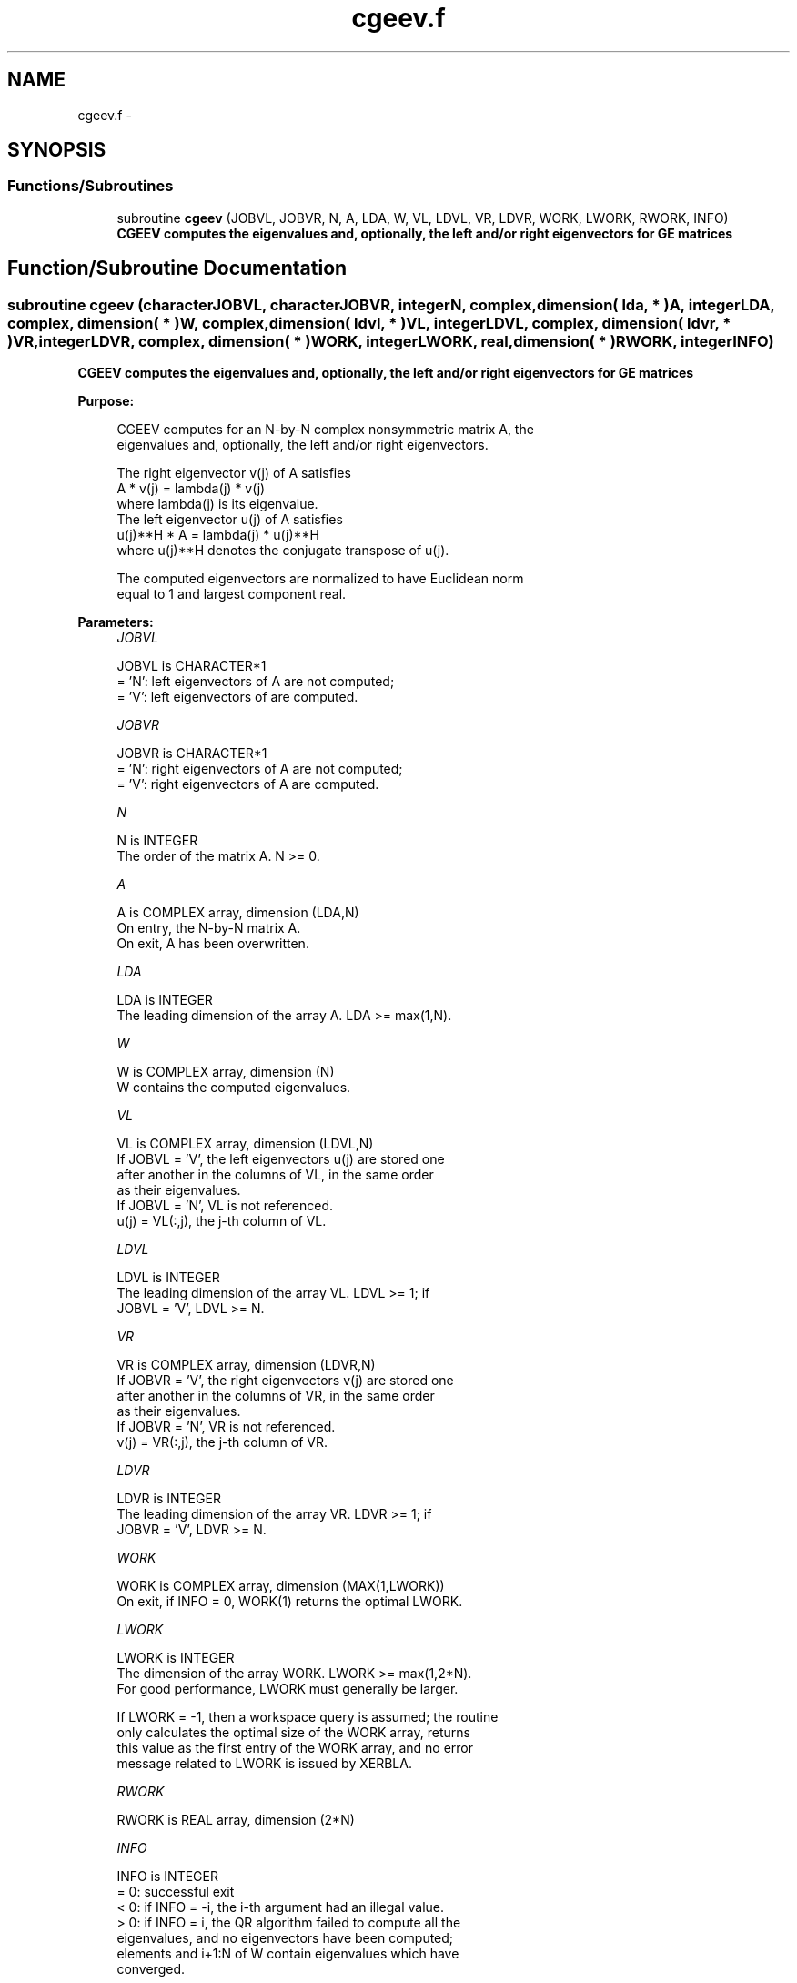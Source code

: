 .TH "cgeev.f" 3 "Sat Nov 16 2013" "Version 3.4.2" "LAPACK" \" -*- nroff -*-
.ad l
.nh
.SH NAME
cgeev.f \- 
.SH SYNOPSIS
.br
.PP
.SS "Functions/Subroutines"

.in +1c
.ti -1c
.RI "subroutine \fBcgeev\fP (JOBVL, JOBVR, N, A, LDA, W, VL, LDVL, VR, LDVR, WORK, LWORK, RWORK, INFO)"
.br
.RI "\fI\fB CGEEV computes the eigenvalues and, optionally, the left and/or right eigenvectors for GE matrices\fP \fP"
.in -1c
.SH "Function/Subroutine Documentation"
.PP 
.SS "subroutine cgeev (characterJOBVL, characterJOBVR, integerN, complex, dimension( lda, * )A, integerLDA, complex, dimension( * )W, complex, dimension( ldvl, * )VL, integerLDVL, complex, dimension( ldvr, * )VR, integerLDVR, complex, dimension( * )WORK, integerLWORK, real, dimension( * )RWORK, integerINFO)"

.PP
\fB CGEEV computes the eigenvalues and, optionally, the left and/or right eigenvectors for GE matrices\fP  
.PP
\fBPurpose: \fP
.RS 4

.PP
.nf
 CGEEV computes for an N-by-N complex nonsymmetric matrix A, the
 eigenvalues and, optionally, the left and/or right eigenvectors.

 The right eigenvector v(j) of A satisfies
                  A * v(j) = lambda(j) * v(j)
 where lambda(j) is its eigenvalue.
 The left eigenvector u(j) of A satisfies
               u(j)**H * A = lambda(j) * u(j)**H
 where u(j)**H denotes the conjugate transpose of u(j).

 The computed eigenvectors are normalized to have Euclidean norm
 equal to 1 and largest component real.
.fi
.PP
 
.RE
.PP
\fBParameters:\fP
.RS 4
\fIJOBVL\fP 
.PP
.nf
          JOBVL is CHARACTER*1
          = 'N': left eigenvectors of A are not computed;
          = 'V': left eigenvectors of are computed.
.fi
.PP
.br
\fIJOBVR\fP 
.PP
.nf
          JOBVR is CHARACTER*1
          = 'N': right eigenvectors of A are not computed;
          = 'V': right eigenvectors of A are computed.
.fi
.PP
.br
\fIN\fP 
.PP
.nf
          N is INTEGER
          The order of the matrix A. N >= 0.
.fi
.PP
.br
\fIA\fP 
.PP
.nf
          A is COMPLEX array, dimension (LDA,N)
          On entry, the N-by-N matrix A.
          On exit, A has been overwritten.
.fi
.PP
.br
\fILDA\fP 
.PP
.nf
          LDA is INTEGER
          The leading dimension of the array A.  LDA >= max(1,N).
.fi
.PP
.br
\fIW\fP 
.PP
.nf
          W is COMPLEX array, dimension (N)
          W contains the computed eigenvalues.
.fi
.PP
.br
\fIVL\fP 
.PP
.nf
          VL is COMPLEX array, dimension (LDVL,N)
          If JOBVL = 'V', the left eigenvectors u(j) are stored one
          after another in the columns of VL, in the same order
          as their eigenvalues.
          If JOBVL = 'N', VL is not referenced.
          u(j) = VL(:,j), the j-th column of VL.
.fi
.PP
.br
\fILDVL\fP 
.PP
.nf
          LDVL is INTEGER
          The leading dimension of the array VL.  LDVL >= 1; if
          JOBVL = 'V', LDVL >= N.
.fi
.PP
.br
\fIVR\fP 
.PP
.nf
          VR is COMPLEX array, dimension (LDVR,N)
          If JOBVR = 'V', the right eigenvectors v(j) are stored one
          after another in the columns of VR, in the same order
          as their eigenvalues.
          If JOBVR = 'N', VR is not referenced.
          v(j) = VR(:,j), the j-th column of VR.
.fi
.PP
.br
\fILDVR\fP 
.PP
.nf
          LDVR is INTEGER
          The leading dimension of the array VR.  LDVR >= 1; if
          JOBVR = 'V', LDVR >= N.
.fi
.PP
.br
\fIWORK\fP 
.PP
.nf
          WORK is COMPLEX array, dimension (MAX(1,LWORK))
          On exit, if INFO = 0, WORK(1) returns the optimal LWORK.
.fi
.PP
.br
\fILWORK\fP 
.PP
.nf
          LWORK is INTEGER
          The dimension of the array WORK.  LWORK >= max(1,2*N).
          For good performance, LWORK must generally be larger.

          If LWORK = -1, then a workspace query is assumed; the routine
          only calculates the optimal size of the WORK array, returns
          this value as the first entry of the WORK array, and no error
          message related to LWORK is issued by XERBLA.
.fi
.PP
.br
\fIRWORK\fP 
.PP
.nf
          RWORK is REAL array, dimension (2*N)
.fi
.PP
.br
\fIINFO\fP 
.PP
.nf
          INFO is INTEGER
          = 0:  successful exit
          < 0:  if INFO = -i, the i-th argument had an illegal value.
          > 0:  if INFO = i, the QR algorithm failed to compute all the
                eigenvalues, and no eigenvectors have been computed;
                elements and i+1:N of W contain eigenvalues which have
                converged.
.fi
.PP
 
.RE
.PP
\fBAuthor:\fP
.RS 4
Univ\&. of Tennessee 
.PP
Univ\&. of California Berkeley 
.PP
Univ\&. of Colorado Denver 
.PP
NAG Ltd\&. 
.RE
.PP
\fBDate:\fP
.RS 4
November 2011 
.RE
.PP

.PP
Definition at line 177 of file cgeev\&.f\&.
.SH "Author"
.PP 
Generated automatically by Doxygen for LAPACK from the source code\&.
